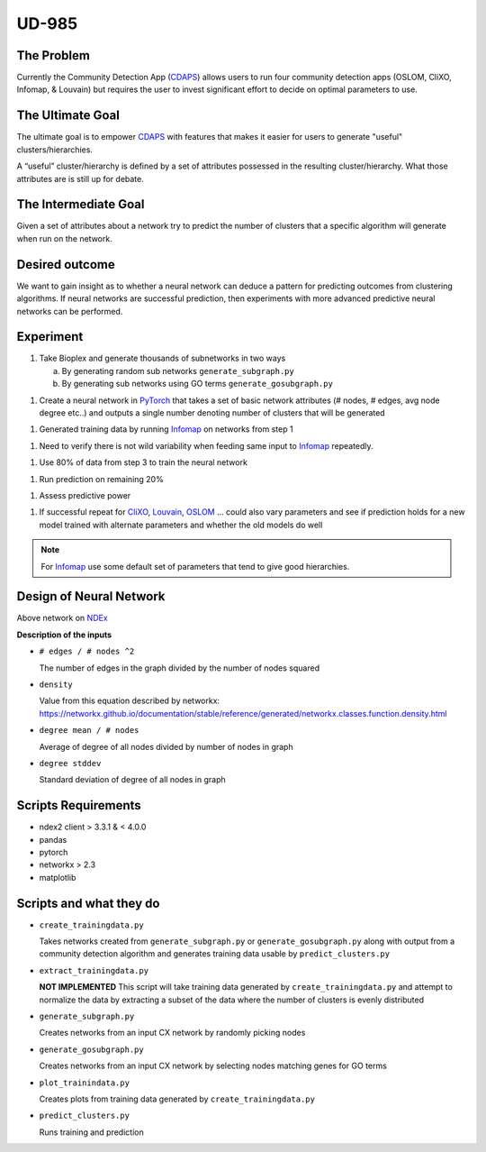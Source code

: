 UD-985
======

.. _CDAPS: https://github.com/idekerlab/cy-community-detection
.. _7178ff83-6af8-11ea-bfdc-0ac135e8bacf: https://ndexbio.org/#/network/7178ff83-6af8-11ea-bfdc-0ac135e8bacf
.. _PyTorch: https://pytorch.org/
.. _Infomap: https://github.com/idekerlab/cdinfomap
.. _CliXO: https://github.com/idekerlab/cdclixo
.. _Louvain: https://github.com/idekerlab/cdlouvain
.. _OSLOM:  https://github.com/idekerlab/cdoslom


The Problem
-----------

Currently the Community Detection App (`CDAPS`_) allows users
to run four community detection apps (OSLOM, CliXO, Infomap, & Louvain)
but requires the user to invest significant effort to decide on
optimal parameters to use.


The Ultimate Goal
-----------------

The ultimate goal is to empower `CDAPS`_ with features that makes it
easier for users to generate "useful" clusters/hierarchies.

A “useful” cluster/hierarchy is defined by a set of attributes
possessed in the resulting cluster/hierarchy. What those attributes
are is still up for debate.

The Intermediate Goal
---------------------

Given a set of attributes about a network try to predict
the number of clusters that a specific algorithm will
generate when run on the network.

Desired outcome
---------------

We want to gain insight as to whether a neural network can
deduce a pattern for predicting outcomes from clustering
algorithms. If neural networks are successful prediction,
then experiments with more advanced predictive neural
networks can be performed.

Experiment
----------

1. Take Bioplex and generate thousands of subnetworks in two ways

   a. By generating random sub networks ``generate_subgraph.py``

   b. By generating sub networks using GO terms ``generate_gosubgraph.py``

1. Create a neural network in `PyTorch`_ that takes a set
   of basic network attributes (# nodes, # edges, avg
   node degree etc..) and outputs a single number denoting
   number of clusters that will be generated

1. Generated training data by running `Infomap`_ on networks from step 1

1. Need to verify there is not wild variability when feeding same input to `Infomap`_ repeatedly.

1. Use 80% of data from step 3 to train the neural network

1. Run prediction on remaining 20%

1. Assess predictive power

1. If successful repeat for `CliXO`_, `Louvain`_, `OSLOM`_ …
   could also vary parameters and see if prediction holds
   for a new model trained with alternate parameters and
   whether the old models do well


.. note::

   For `Infomap`_ use some default set of parameters that tend to give good hierarchies.

Design of Neural Network
------------------------


.. image:: docs/images/predictclustersgraph.png
        :target: https://ndexbio.org/#/network/7178ff83-6af8-11ea-bfdc-0ac135e8bacf

Above network on `NDEx <https://ndexbio.org/#/network/7178ff83-6af8-11ea-bfdc-0ac135e8bacf>`_

**Description of the inputs**

* ``# edges / # nodes ^2``

  The number of edges in the graph divided by the number of nodes squared

* ``density``

  Value from this equation described by networkx:
  https://networkx.github.io/documentation/stable/reference/generated/networkx.classes.function.density.html

* ``degree mean / # nodes``

  Average of degree of all nodes divided by number of nodes in graph

* ``degree stddev``

  Standard deviation of degree of all nodes in graph



Scripts Requirements
--------------------

* ndex2 client > 3.3.1 & < 4.0.0
* pandas
* pytorch
* networkx > 2.3
* matplotlib

Scripts and what they do
------------------------

* ``create_trainingdata.py``

  Takes networks created from ``generate_subgraph.py`` or ``generate_gosubgraph.py``
  along with output from a community detection algorithm and generates training
  data usable by ``predict_clusters.py``

* ``extract_trainingdata.py``

  **NOT IMPLEMENTED** This script will take training data
  generated by ``create_trainingdata.py`` and attempt to normalize the data
  by extracting a subset of the data where the number of clusters is
  evenly distributed

* ``generate_subgraph.py``

  Creates networks from an input CX network
  by randomly picking nodes

* ``generate_gosubgraph.py``

  Creates networks from an input CX network
  by selecting nodes matching genes for GO terms

* ``plot_trainindata.py``

  Creates plots from training data generated by ``create_trainingdata.py``

* ``predict_clusters.py``

  Runs training and prediction
